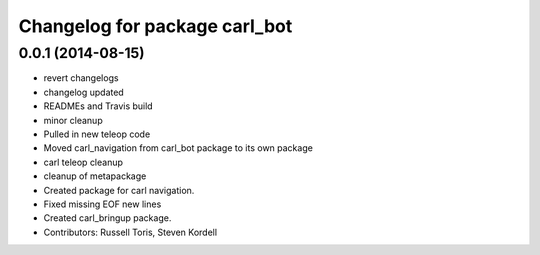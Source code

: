 ^^^^^^^^^^^^^^^^^^^^^^^^^^^^^^
Changelog for package carl_bot
^^^^^^^^^^^^^^^^^^^^^^^^^^^^^^

0.0.1 (2014-08-15)
------------------
* revert changelogs
* changelog updated
* READMEs and Travis build
* minor cleanup
* Pulled in new teleop code
* Moved carl_navigation from carl_bot package to its own package
* carl teleop cleanup
* cleanup of metapackage
* Created package for carl navigation.
* Fixed missing EOF new lines
* Created carl_bringup package.
* Contributors: Russell Toris, Steven Kordell
